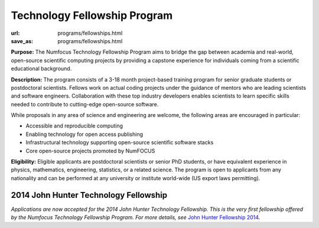Technology Fellowship Program
######################################
:url: programs/fellowships.html
:save_as: programs/fellowships.html

**Purpose:** The Numfocus Technology Fellowship Program aims to bridge the gap
between academia and real-world, open-source scientific computing projects by
providing a capstone experience for individuals coming from a scientific
educational background.

**Description:** The program consists of a 3-18 month project-based training
program for senior graduate students or postdoctoral scientists.  Fellows work
on actual coding projects under the guidance of mentors who are leading
scientists and software engineers.  Collaboration with these top industry
developers enables scientists to learn specific skills needed to contribute to
cutting-edge open-source software.

While proposals in any area of science and engineering are welcome, the
following areas are encouraged in particular: 

- Accessible and reproducible computing
- Enabling technology for open access publishing
- Infrastructural technology supporting open-source scientific software stacks
- Core open-source projects promoted by NumFOCUS

**Eligibility:** Eligible applicants are postdoctoral scientists or senior PhD
students, or have equivalent experience in physics, mathematics, engineering,
statistics, or a related science.  The program is open to applicants from any
nationality and can be performed at any university or institute world-wide
(US export laws permitting).

2014 John Hunter Technology Fellowship
--------------------------------------
*Applications are now accepted for the 2014 John Hunter Technology
Fellowship.  This is the very first fellowship offered by the Numfocus
Technology Fellowship Program.  For more details, see*  
`John Hunter Fellowship 2014`_.

.. _John Hunter Fellowship 2014: |filename|john_hunter_fellowship_2014.rst

